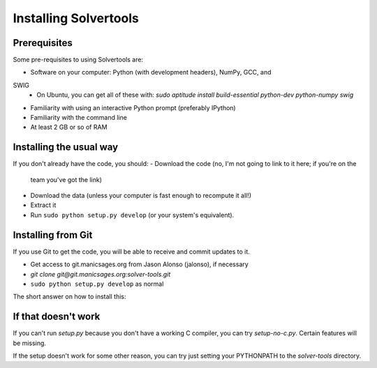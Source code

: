 .. _install:

Installing Solvertools
======================

Prerequisites
-------------
Some pre-requisites to using Solvertools are:

- Software on your computer: Python (with development headers), NumPy, GCC, and
SWIG
    - On Ubuntu, you can get all of these with: `sudo aptitude install build-essential python-dev python-numpy swig`
- Familiarity with using an interactive Python prompt (preferably IPython)
- Familiarity with the command line
- At least 2 GB or so of RAM

Installing the usual way
------------------------

If you don't already have the code, you should:
- Download the code (no, I'm not going to link to it here; if you're on the
  team you've got the link)
- Download the data (unless your computer is fast enough to recompute it all!)
- Extract it
- Run ``sudo python setup.py develop`` (or your system's equivalent).

Installing from Git
-------------------
If you use Git to get the code, you will be able to receive and commit updates
to it.

- Get access to git.manicsages.org from Jason Alonso (jalonso), if necessary
- `git clone git@git.manicsages.org:solver-tools.git`
- ``sudo python setup.py develop`` as normal
The short answer on how to install this:

If that doesn't work
--------------------
If you can't run `setup.py` because you don't have a working C compiler, you
can try `setup-no-c.py`. Certain features will be missing.

If the setup doesn't work for some other reason, you can try just
setting your PYTHONPATH to the `solver-tools` directory.

